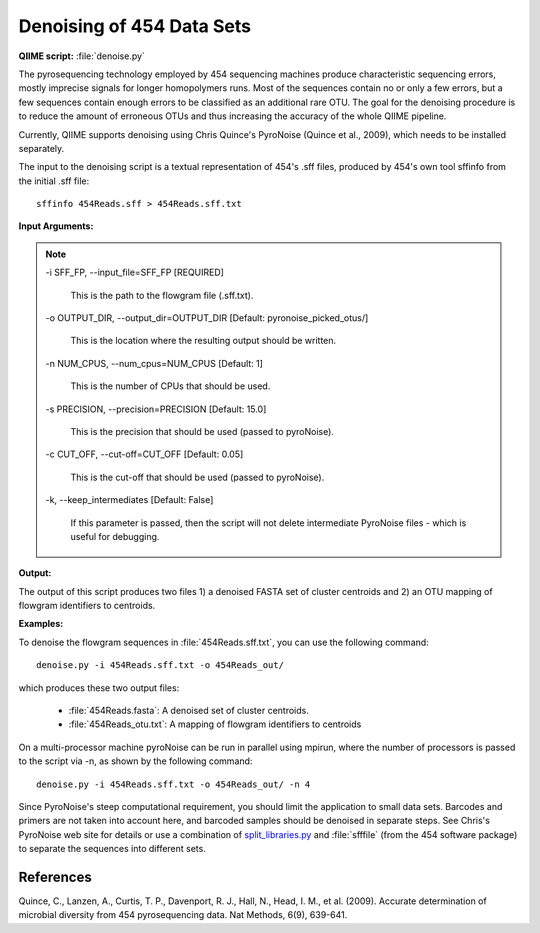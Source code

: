 .. _denoising_454_data:

Denoising of 454 Data Sets 
--------------------------

**QIIME script:** :file:`denoise.py`

The pyrosequencing technology employed by 454 sequencing machines produce characteristic sequencing errors, mostly imprecise signals for longer homopolymers runs. Most of the sequences contain no or only a few errors, but a few sequences contain enough errors to be classified as an additional rare OTU. The goal for the denoising procedure is to reduce the amount of erroneous OTUs and thus increasing the accuracy of the whole QIIME pipeline.

Currently, QIIME supports denoising using Chris Quince's PyroNoise (Quince et al., 2009), which needs to be installed separately.

The input to the denoising script is a textual representation of 454's .sff files, produced by 454's own tool sffinfo from the initial .sff file::

	sffinfo 454Reads.sff > 454Reads.sff.txt

**Input Arguments:**

.. note::

	-i SFF_FP, `-`-input_file=SFF_FP [REQUIRED]

		This is the path to the flowgram file (.sff.txt). 

	-o OUTPUT_DIR, `-`-output_dir=OUTPUT_DIR [Default: pyronoise_picked_otus/]

		This is the location where the resulting output should be written.

	-n NUM_CPUS, `-`-num_cpus=NUM_CPUS [Default: 1]

		This is the number of CPUs that should be used. 

	-s PRECISION, `-`-precision=PRECISION [Default: 15.0]

		This is the precision that should be used (passed to pyroNoise). 

	-c CUT_OFF, `-`-cut-off=CUT_OFF [Default: 0.05]

		This is the cut-off that should be used (passed to pyroNoise).

	-k, `-`-keep_intermediates [Default: False]

		If this parameter is passed, then the script will not delete intermediate PyroNoise files - which is useful for debugging.

**Output:**

The output of this script produces two files 1) a denoised FASTA set of cluster centroids and 2) an OTU mapping of flowgram identifiers to centroids.

**Examples:**

To denoise the flowgram sequences in :file:`454Reads.sff.txt`, you can use the 
following command::

	denoise.py -i 454Reads.sff.txt -o 454Reads_out/

which produces these two output files:

	* :file:`454Reads.fasta`: A denoised set of cluster centroids.
	* :file:`454Reads_otu.txt`: A mapping of flowgram identifiers to centroids

On a multi-processor machine pyroNoise can be run in parallel using mpirun, where the number of processors is passed to the script via -n, as shown by the following command::

	denoise.py -i 454Reads.sff.txt -o 454Reads_out/ -n 4

Since PyroNoise's steep computational requirement, you should limit the application to small data sets. Barcodes and primers are not taken into account here, and barcoded samples should be denoised in separate steps. See Chris's PyroNoise web site for details or use a combination of `split_libraries.py <./scripts/split_libraries.html>`_ and :file:`sfffile` (from the 454 software package) to separate the sequences into different sets.

References
^^^^^^^^^^

Quince, C., Lanzen, A., Curtis, T. P., Davenport, R. J., Hall, N., Head, I. M., et al. (2009). Accurate determination of microbial diversity from 454 pyrosequencing data. Nat Methods, 6(9), 639-641.